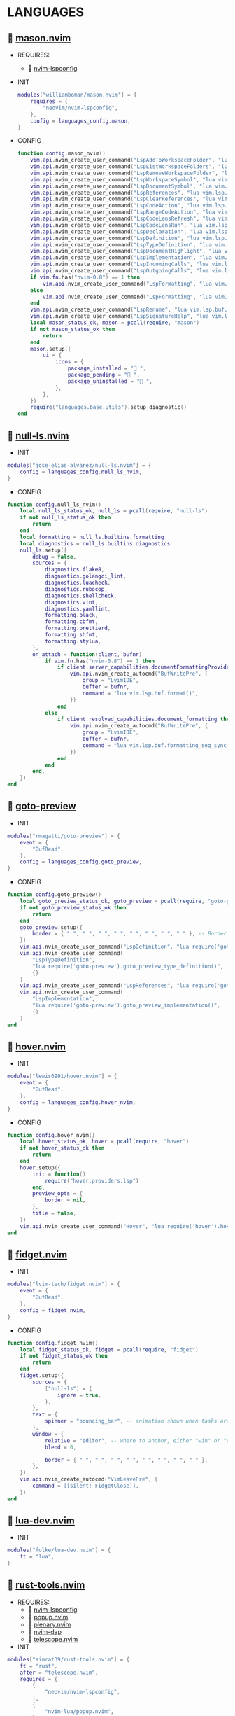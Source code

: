 *  LANGUAGES

**   [[https://github.com/williamboman/mason.nvim][mason.nvim]]

   + REQUIRES:
       *  [[https://github.com/neovim/nvim-lspconfig][nvim-lspconfig]]

   + INIT

    #+begin_src lua
    modules["williamboman/mason.nvim"] = {
        requires = {
            "neovim/nvim-lspconfig",
        },
        config = languages_config.mason,
    }
   #+end_src

   + CONFIG

    #+begin_src lua
    function config.mason_nvim()
        vim.api.nvim_create_user_command("LspAddToWorkspaceFolder", "lua vim.lsp.buf.add_workspace_folder()", {})
        vim.api.nvim_create_user_command("LspListWorkspaceFolders", "lua vim.lsp.buf.list_workspace_folders()", {})
        vim.api.nvim_create_user_command("LspRemoveWorkspaceFolder", "lua vim.lsp.buf.remove_workspace_folder()", {})
        vim.api.nvim_create_user_command("LspWorkspaceSymbol", "lua vim.lsp.buf.workspace_symbol()", {})
        vim.api.nvim_create_user_command("LspDocumentSymbol", "lua vim.lsp.buf.document_symbol()", {})
        vim.api.nvim_create_user_command("LspReferences", "lua vim.lsp.buf.references()", {})
        vim.api.nvim_create_user_command("LspClearReferences", "lua vim.lsp.buf.clear_references()", {})
        vim.api.nvim_create_user_command("LspCodeAction", "lua vim.lsp.buf.code_action()", {})
        vim.api.nvim_create_user_command("LspRangeCodeAction", "lua vim.api.nvim_create_user_command()", {})
        vim.api.nvim_create_user_command("LspCodeLensRefresh", "lua vim.lsp.codelens.refresh()", {})
        vim.api.nvim_create_user_command("LspCodeLensRun", "lua vim.lsp.codelens.run()", {})
        vim.api.nvim_create_user_command("LspDeclaration", "lua vim.lsp.buf.declaration()", {})
        vim.api.nvim_create_user_command("LspDefinition", "lua vim.lsp.buf.definition()", {})
        vim.api.nvim_create_user_command("LspTypeDefinition", "lua vim.lsp.buf.type_definition()", {})
        vim.api.nvim_create_user_command("LspDocumentHighlight", "lua vim.lsp.buf.document_highlight()", {})
        vim.api.nvim_create_user_command("LspImplementation", "lua vim.lsp.buf.implementation()", {})
        vim.api.nvim_create_user_command("LspIncomingCalls", "lua vim.lsp.buf.incoming_calls()", {})
        vim.api.nvim_create_user_command("LspOutgoingCalls", "lua vim.lsp.buf.outgoing_calls()", {})
        if vim.fn.has("nvim-0.8") == 1 then
            vim.api.nvim_create_user_command("LspFormatting", "lua vim.lsp.buf.format {async = true}", {})
        else
            vim.api.nvim_create_user_command("LspFormatting", "lua vim.lsp.buf.formatting()", {})
        end
        vim.api.nvim_create_user_command("LspRename", "lua vim.lsp.buf.rename()", {})
        vim.api.nvim_create_user_command("LspSignatureHelp", "lua vim.lsp.buf.signature_help()", {})
        local mason_status_ok, mason = pcall(require, "mason")
        if not mason_status_ok then
            return
        end
        mason.setup({
            ui = {
                icons = {
                    package_installed = " ",
                    package_pending = " ",
                    package_uninstalled = " ",
                },
            },
        })
        require("languages.base.utils").setup_diagnostic()
    end
   #+end_src

**   [[https://github.com/jose-elias-alvarez/null-ls.nvim][null-ls.nvim]]

    + INIT

    #+begin_src lua
    modules["jose-elias-alvarez/null-ls.nvim"] = {
        config = languages_config.null_ls_nvim,
    }
    #+end_src

    + CONFIG

    #+begin_src lua
    function config.null_ls_nvim()
        local null_ls_status_ok, null_ls = pcall(require, "null-ls")
        if not null_ls_status_ok then
            return
        end
        local formatting = null_ls.builtins.formatting
        local diagnostics = null_ls.builtins.diagnostics
        null_ls.setup({
            debug = false,
            sources = {
                diagnostics.flake8,
                diagnostics.golangci_lint,
                diagnostics.luacheck,
                diagnostics.rubocop,
                diagnostics.shellcheck,
                diagnostics.vint,
                diagnostics.yamllint,
                formatting.black,
                formatting.cbfmt,
                formatting.prettierd,
                formatting.shfmt,
                formatting.stylua,
            },
            on_attach = function(client, bufnr)
                if vim.fn.has("nvim-0.8") == 1 then
                    if client.server_capabilities.documentFormattingProvider then
                        vim.api.nvim_create_autocmd("BufWritePre", {
                            group = "LvimIDE",
                            buffer = bufnr,
                            command = "lua vim.lsp.buf.format()",
                        })
                    end
                else
                    if client.resolved_capabilities.document_formatting then
                        vim.api.nvim_create_autocmd("BufWritePre", {
                            group = "LvimIDE",
                            buffer = bufnr,
                            command = "lua vim.lsp.buf.formatting_seq_sync()",
                        })
                    end
                end
            end,
        })
    end
    #+end_src

**   [[https://github.com/rmagatti/goto-preview][goto-preview]]

    + INIT

    #+begin_src lua
    modules["rmagatti/goto-preview"] = {
        event = {
            "BufRead",
        },
        config = languages_config.goto_preview,
    }
    #+end_src

    + CONFIG

    #+begin_src lua
    function config.goto_preview()
        local goto_preview_status_ok, goto_preview = pcall(require, "goto-preview")
        if not goto_preview_status_ok then
            return
        end
        goto_preview.setup({
            border = { " ", " ", " ", " ", " ", " ", " ", " " }, -- Border characters of the floating window
        })
        vim.api.nvim_create_user_command("LspDefinition", "lua require('goto-preview').goto_preview_definition()", {})
        vim.api.nvim_create_user_command(
            "LspTypeDefinition",
            "lua require('goto-preview').goto_preview_type_definition()",
            {}
        )
        vim.api.nvim_create_user_command("LspReferences", "lua require('goto-preview').goto_preview_references()", {})
        vim.api.nvim_create_user_command(
            "LspImplementation",
            "lua require('goto-preview').goto_preview_implementation()",
            {}
        )
    end
    #+end_src

**   [[https://github.com/lewis6991/hover.nvim][hover.nvim]]

    + INIT

    #+begin_src lua
    modules["lewis6991/hover.nvim"] = {
        event = {
            "BufRead",
        },
        config = languages_config.hover_nvim,
    }
    #+end_src

    + CONFIG

    #+begin_src lua
    function config.hover_nvim()
        local hover_status_ok, hover = pcall(require, "hover")
        if not hover_status_ok then
            return
        end
        hover.setup({
            init = function()
                require("hover.providers.lsp")
            end,
            preview_opts = {
                border = nil,
            },
            title = false,
        })
        vim.api.nvim_create_user_command("Hover", "lua require('hover').hover()", {})
    end
    #+end_src

**   [[https://github.com/lvim-tech/fidget.nvim][fidget.nvim]]

    + INIT

    #+begin_src lua
    modules["lvim-tech/fidget.nvim"] = {
        event = {
            "BufRead",
        },
        config = fidget_nvim,
    }
    #+end_src

    + CONFIG

    #+begin_src lua
    function config.fidget_nvim()
        local fidget_status_ok, fidget = pcall(require, "fidget")
        if not fidget_status_ok then
            return
        end
        fidget.setup({
            sources = {
                ["null-ls"] = {
                    ignore = true,
                },
            },
            text = {
                spinner = "bouncing_bar", -- animation shown when tasks are ongoing
            },
            window = {
                relative = "editor", -- where to anchor, either "win" or "editor"
                blend = 0,
    
                border = { " ", " ", " ", " ", " ", " ", " ", " " },
            },
        })
        vim.api.nvim_create_autocmd("VimLeavePre", {
            command = [[silent! FidgetClose]],
        })
    end
    #+end_src


**   [[https://github.com/folke/lua-dev.nvim][lua-dev.nvim]]

    + INIT

    #+begin_src lua
    modules["folke/lua-dev.nvim"] = {
        ft = "lua",
    }
    #+end_src

**   [[https://github.com/simrat39/rust-tools.nvim][rust-tools.nvim]]

    + REQUIRES:
        *  [[https://github.com/neovim/nvim-lspconfig][nvim-lspconfig]]
        *  [[https://github.com/nvim-lua/popup.nvim][popup.nvim]]
        *  [[https://github.com/nvim-lua/plenary.nvim][plenary.nvim]]
        *  [[https://github.com/mfussenegger/nvim-dap][nvim-dap]]
        *  [[https://github.com/nvim-telescope/telescope.nvim][telescope.nvim]]

    + INIT

    #+begin_src lua
    modules["simrat39/rust-tools.nvim"] = {
        ft = "rust",
        after = "telescope.nvim",
        requires = {
            {
                "neovim/nvim-lspconfig",
            },
            {
                "nvim-lua/popup.nvim",
            },
            {
                "nvim-lua/plenary.nvim",
            },
            {
                "mfussenegger/nvim-dap",
            },
            {
                "nvim-telescope/telescope.nvim",
            },
        },
    }
    #+end_src

**   [[https://github.com/ray-x/go.nvim][go.nvim]]

    + INIT

    #+begin_src lua
    modules["ray-x/go.nvim"] = {
        requires = {
            "ray-x/guihua.lua",
        },
        ft = "go",
        config = languages_config.go_nvim,
    }
    #+end_src

    + CONFIG

    #+begin_src lua
    function config.go_nvim()
        local go_status_ok, go = pcall(require, "go")
        if not go_status_ok then
            return
        end
        go.setup({
            lsp_inlay_hints = {
                enable = false,
            },
        })
    end
    #+end_src

**   [[https://github.com/akinsho/flutter-tools.nvim][flutter-tools.nvim]]

    + REQUIRES:
        *  [[https://github.com/nvim-lua/plenary.nvim][plenary.nvim]]

    + INIT

    #+begin_src lua
    modules["akinsho/flutter-tools.nvim"] = {
        ft = "dart",
        requires = {
            "nvim-lua/plenary.nvim",
        },
    }
    #+end_src

**   [[https://github.com/jose-elias-alvarez/nvim-lsp-ts-utils][nvim-lsp-ts-utils]]

    + REQUIRES:
        *  [[https://github.com/neovim/nvim-lspconfig][nvim-lspconfig]]
        *  [[https://github.com/nvim-lua/plenary.nvim][plenary.nvim]]

    + INIT

    #+begin_src lua
    modules["jose-elias-alvarez/nvim-lsp-ts-utils"] = {
        ft = { "javascript", "javascriptreact", "typescript", "typescriptreact" },
        requires = {
            "neovim/nvim-lspconfig",
            "nvim-lua/plenary.nvim",
        },
    }
    #+end_src

**   [[https://github.com/Mofiqul/trld.nvim][trld.nvim]]

    + INIT

    #+begin_src lua
    modules["Mofiqul/trld.nvim"] = {
        event = {
            "BufRead",
        },
        config = languages_config.trld_nvim,
    }
    #+end_src

    + CONFIG

    #+begin_src lua
    function config.trld_nvim()
        local trld_status_ok, trld = pcall(require, "trld")
        if not trld_status_ok then
            return
        end
        trld.setup({
            position = "bottom",
            highlights = {
                error = "DiagnosticError",
                warn = "DiagnosticWarn",
                info = "DiagnosticInfo",
                hint = "DiagnosticHint",
            },
        })
    end
    #+end_src

**   [[https://github.com/kosayoda/nvim-lightbulb][nvim-lightbulb]]

    + INIT

    #+begin_src lua
    modules["kosayoda/nvim-lightbulb"] = {
        event = {
            "BufRead",
        },
        config = languages_config.nvim_lightbulb,
    }
    #+end_src

    + CONFIG

    #+begin_src lua
    function config.nvim_lightbulb()
        local nvim_lightbulb_status_ok, nvim_lightbulb = pcall(require, "nvim-lightbulb")
        if not nvim_lightbulb_status_ok then
            return
        end
        nvim_lightbulb.setup({
            sign = {
                enabled = true,
                priority = 10,
            },
            virtual_text = {
                enabled = true,
                text = "",
                hl_mode = "combine",
            },
            autocmd = {
                enabled = true,
            },
        })
        vim.fn.sign_define("LightBulbSign", { text = "", texthl = "LightBulb", linehl = "", numhl = "" })
    end
    #+end_src

**   [[https://github.com/nvim-treesitter/nvim-treesitter][nvim-treesitter]]

    + INIT

    #+begin_src lua
    modules["nvim-treesitter/nvim-treesitter"] = {
        config = languages_config.nvim_treesitter,
    }
    #+end_src

    + CONFIG

    #+begin_src lua
    function config.nvim_treesitter()
        local nvim_treesitter_configs_status_ok, nvim_treesitter_configs = pcall(require, "nvim-treesitter.configs")
        if not nvim_treesitter_configs_status_ok then
            return
        end
        nvim_treesitter_configs.setup({
            ensure_installed = "all",
            playground = {
                enable = true,
                disable = {},
                updatetime = 25,
                persist_queries = false,
                keybindings = {
                    toggle_query_editor = "o",
                    toggle_hl_groups = "i",
                    toggle_injected_languages = "t",
                    toggle_anonymous_nodes = "a",
                    toggle_language_display = "I",
                    focus_language = "f",
                    unfocus_language = "F",
                    update = "R",
                    goto_node = "<cr>",
                    show_help = "?",
                },
            },
            highlight = {
                enable = true,
                disable = { "markdown" },
                additional_vim_regex_highlighting = { "org" },
            },
            indent = {
                enable = true,
                disable = { "html" },
            },
            autopairs = {
                enable = true,
                disable = { "html" },
            },
            autotag = {
                enable = true,
                disable = { "html" },
            },
            rainbow = {
                enable = true,
                disable = { "html" },
            },
            context_commentstring = {
                enable = true,
                disable = { "html" },
                config = {
                    javascriptreact = {
                        style_element = "{/*%s*/}",
                    },
                },
            },
        })
    end
    #+end_src

**   [[https://github.com/nvim-treesitter/nvim-treesitter-context][nvim-treesitter-context]]

    + REQUIRES:
        *  [[https://github.com/nvim-treesitter/nvim-treesitter][nvim-treesitter]]

    + INIT

    #+begin_src lua
    modules["nvim-treesitter/nvim-treesitter-context"] = {
        requires = {
            "nvim-treesitter/nvim-treesitter",
        },
        after = "nvim-treesitter",
        config = languages_config.nvim_treesitter_contex,
    }
    #+end_src

    + CONFIG

    #+begin_src lua
    function config.nvim_treesitter_contex()
        local treesitter_context_status_ok, treesitter_context = pcall(require, "treesitter-context")
        if not treesitter_context_status_ok then
            return
        end
        treesitter_context.setup({
            enable = true,
            max_lines = 10,
            patterns = {
                default = {
                    "class",
                    "function",
                    "method",
                    "for",
                    "while",
                    "if",
                    "switch",
                    "case",
                },
            },
        })
    end
    #+end_src

**   [[https://github.com/lvimuser/lsp-inlayhints.nvim][lsp-inlayhints.nvim]]

    + REQUIRES:
        *  [[https://github.com/neovim/nvim-lspconfig][nvim-lspconfig]]

    + INIT

    #+begin_src lua
    modules["lvimuser/lsp-inlayhints.nvim"] = {
        requires = {
            "neovim/nvim-lspconfig",
        },
        config = languages_config.lsp_inlayhints_nvim,
    }
    #+end_src

    + CONFIG

    #+begin_src lua
    function config.lsp_inlayhints_nvim()
        local lsp_inlayhints_status_ok, lsp_inlayhints = pcall(require, "lsp-inlayhints")
        if not lsp_inlayhints_status_ok then
            return
        end
        lsp_inlayhints.setup({
            inlay_hints = {
                highlight = "Comment",
            },
        })
    end
    #+end_src

**   [[https://github.com/SmiteshP/nvim-navic][nvim-navic]]

    + REQUIRES:
        *  [[https://github.com/neovim/nvim-lspconfig][nvim-lspconfig]]

    + INIT

    #+begin_src lua
    modules["SmiteshP/nvim-navic"] = {
        requires = {
            "neovim/nvim-lspconfig",
        },
        config = languages_config.nvim_navic,
    }
    #+end_src

    + CONFIG

    #+begin_src lua
    function config.nvim_navic()
        local nvim_navic_status_ok, nvim_navic = pcall(require, "nvim-navic")
        if not nvim_navic_status_ok then
            return
        end
        nvim_navic.setup({
            highlight = true,
            separator = " ➤ ",
        })
        vim.g.navic_silence = true
    end
    #+end_src

**   [[https://github.com/pechorin/any-jump.vim][any-jump.vim]]

    + INIT

    #+begin_src lua
    modules["pechorin/any-jump.vim"] = {
        event = {
            "BufRead",
        },
        config = languages_config.any_jump_nvim,
    }
    #+end_src

    + CONFIG

    #+begin_src lua
    function config.any_jump_nvim()
        vim.g.any_jump_disable_default_keybindings = 1
        vim.g.any_jump_list_numbers = 1
    end
    #+end_src


**   [[https://github.com/simrat39/symbols-outline.nvim][symbols-outline.nvim]]

    + INIT

    #+begin_src lua
    modules["simrat39/symbols-outline.nvim"] = {
        cmd = "SymbolsOutline",
        config = languages_config.symbols_outline_nvim,
    }
    #+end_src

    + CONFIG

    #+begin_src lua
    function config.symbols_outline_nvim()
        local symbols_outline_status_ok, symbols_outline = pcall(require, "symbols-outline")
        if not symbols_outline_status_ok then
            return
        end
        symbols_outline.setup({
            highlight_hovered_item = true,
            show_guides = true,
        })
    end
    #+end_src

**   [[https://github.com/rcarriga/nvim-dap-ui][nvim-dap-ui]]

    + REQUIRES:
        *  [[https://github.com/mfussenegger/nvim-dap][nvim-dap]]
        *  [[https://github.com/jbyuki/one-small-step-for-vimkind][one-small-step-for-vimkind]]

    + INIT

    #+begin_src lua
    modules["rcarriga/nvim-dap-ui"] = {
        event = {
            "BufRead",
        },
        requires = {
            "mfussenegger/nvim-dap",
            "jbyuki/one-small-step-for-vimkind",
        },
        config = languages_config.nvim_dap_ui,
    }
    #+end_src

    + CONFIG

    #+begin_src lua
    function config.nvim_dap_ui()
        local dapui_status_ok, dapui = pcall(require, "dapui")
        if not dapui_status_ok then
            return
        end
        local dap_status_ok, dap = pcall(require, "dap")
        if not dap_status_ok then
            return
        end
        dapui.setup({
            icons = {
                expanded = "▾",
                collapsed = "▸",
            },
            mappings = {
                expand = {
                    "<CR>",
                    "<2-LeftMouse>",
                },
                open = "o",
                remove = "d",
                edit = "e",
                repl = "r",
            },
            layouts = {
                {
                    elements = {
                        "scopes",
                        "breakpoints",
                        "stacks",
                        "watches",
                    },
                    size = 40,
                    position = "left",
                },
                {
                    elements = {
                        "repl",
                        "console",
                    },
                    size = 10,
                    position = "bottom",
                },
            },
            floating = {
                max_height = nil,
                max_width = nil,
                mappings = {
                    close = {
                        "q",
                        "<Esc>",
                    },
                },
            },
            windows = {
                indent = 1,
            },
        })
        dap.listeners.after.event_initialized["dapui_config"] = function()
            dapui.open({})
        end
        dap.listeners.before.event_terminated["dapui_config"] = function()
            dapui.close({})
        end
        dap.listeners.before.event_exited["dapui_config"] = function()
            dapui.close({})
        end
        vim.fn.sign_define("DapBreakpoint", {
            text = "",
            texthl = "",
            linehl = "",
            numhl = "",
        })
        vim.fn.sign_define("DapStopped", {
            text = "",
            texthl = "",
            linehl = "",
            numhl = "",
        })
        vim.fn.sign_define("DapLogPoint", {
            text = "▶",
            texthl = "",
            linehl = "",
            numhl = "",
        })
        vim.api.nvim_create_user_command("DapToggleBreakpoint", 'lua require("dap").toggle_breakpoint()', {})
        vim.api.nvim_create_user_command("DapStartContinue", 'lua require"dap".continue()', {})
        vim.api.nvim_create_user_command("DapStepInto", 'lua require"dap".step_into()', {})
        vim.api.nvim_create_user_command("DapStepOver", 'lua require"dap".step_over()', {})
        vim.api.nvim_create_user_command("DapStepOut", 'lua require"dap".step_out()', {})
        vim.api.nvim_create_user_command("DapUp", 'lua require"dap".up()', {})
        vim.api.nvim_create_user_command("DapDown", 'lua require"dap".down()', {})
        vim.api.nvim_create_user_command("DapPause", 'lua require"dap".pause()', {})
        vim.api.nvim_create_user_command("DapClose", 'lua require"dap".close()', {})
        vim.api.nvim_create_user_command("DapDisconnect", 'lua require"dap".disconnect()', {})
        vim.api.nvim_create_user_command("DapRestart", 'lua require"dap".restart()', {})
        vim.api.nvim_create_user_command("DapToggleRepl", 'lua require"dap".repl.toggle()', {})
        vim.api.nvim_create_user_command("DapGetSession", 'lua require"dap".session()', {})
        vim.api.nvim_create_user_command(
            "DapUIClose",
            'lua require"dap".close(); require"dap".disconnect(); require"dapui".close()',
            {}
        )
    end
    #+end_src

    #+begin_src lua
    function config.dapinstall()
        local path_debuggers = vim.fn.stdpath("data") .. "/dapinstall/"
        require("dap-install").setup({
            installation_path = path_debuggers,
        })
    end
    #+end_src

**   [[https://github.com/kristijanhusak/vim-dadbod-ui][vim-dadbod-ui]]

    + REQUIRES:
        *  [[https://github.com/tpope/vim-dadbod][vim-dadbod]]
        *  [[https://github.com/kristijanhusak/vim-dadbod-completion][vim-dadbod-completion]]

    + INIT

    #+begin_src lua
    modules["kristijanhusak/vim-dadbod-ui"] = {
        requires = {
            {
                "tpope/vim-dadbod",
                after = "vim-dadbod-ui",
            },
            {
                "kristijanhusak/vim-dadbod-completion",
                after = "vim-dadbod-ui",
            },
        },
        cmd = {
            "DBUIToggle",
            "DBUIAddConnection",
            "DBUI",
            "DBUIFindBuffer",
            "DBUIRenameBuffer",
        },
        config = languages_config.vim_dadbod_ui,
    }
    #+end_src

    + CONFIG

    #+begin_src lua
    function config.vim_dadbod_ui()
        vim.g.db_ui_show_help = 0
        vim.g.db_ui_win_position = "left"
        vim.g.db_ui_use_nerd_fonts = 1
        vim.g.db_ui_winwidth = 35
        vim.api.nvim_set_keymap("n", "<leader>Du", ":DBUIToggle<CR>", {
            noremap = true,
            silent = true,
        })
        vim.api.nvim_set_keymap("n", "<leader>Df", ":DBUIFindBuffer<CR>", {
            noremap = true,
            silent = true,
        })
        vim.api.nvim_set_keymap("n", "<leader>Dr", ":DBUIRenameBuffer<CR>", {
            noremap = true,
            silent = true,
        })
        vim.api.nvim_set_keymap("n", "<leader>Dl", ":DBUILastQueryInfo<CR>", {
            noremap = true,
            silent = true,
        })
        vim.g.db_ui_auto_execute_table_helpers = true
    end
    #+end_src

**   [[https://github.com/vuki656/package-info.nvim][package-info.nvim]]

    + REQUIRES:
        *  [[https://github.com/MunifTanjim/nui.nvim][nui.nvim]]

    + INIT

    #+begin_src lua
    modules["vuki656/package-info.nvim"] = {
        requires = {
            "MunifTanjim/nui.nvim",
        },
        event = "BufRead package.json",
        config = languages_config.package_info,
    }
    #+end_src

    + CONFIG

    #+begin_src lua
    function config.package_info_nvim()
        local package_info_status_ok, package_info = pcall(require, "package-info")
        if not package_info_status_ok then
            return
        end
        package_info.setup({
            colors = {
                up_to_date = "#98c379",
                outdated = "#F05F4E",
            },
        })
    end
    #+end_src

**   [[https://github.com/Saecki/crates.nvim][crates.nvim]]

    + REQUIRES:
        *  [[https://github.com/nvim-lua/plenary.nvim][plenary.nvim]]

    + INIT

    #+begin_src lua
    modules["Saecki/crates.nvim"] = {
        requires = {
            "nvim-lua/plenary.nvim",
        },
        event = "BufRead Cargo.toml",
        config = languages_config.crates_nvim,
    }
    #+end_src

    + CONFIG

    #+begin_src lua
    function config.crates_nvim()
        local crates_status_ok, crates = pcall(require, "crates")
        if not crates_status_ok then
            return
        end
        crates.setup()
        vim.api.nvim_create_user_command("CratesUpdate", "lua require('crates').update()", {})
        vim.api.nvim_create_user_command("CratesReload", "lua require('crates').reload()", {})
        vim.api.nvim_create_user_command("CratesHide", "lua require('crates').hide()", {})
        vim.api.nvim_create_user_command("CratesToggle", "lua require('crates').toggle()", {})
        vim.api.nvim_create_user_command("CratesUpdateCrate", "lua require('crates').update_crate()", {})
        vim.api.nvim_create_user_command("CratesUpdateCrates", "lua require('crates').update_crates()", {})
        vim.api.nvim_create_user_command("CratesUpdateAllCrates", "lua require('crates').update_all_crates()", {})
        vim.api.nvim_create_user_command("CratesUpgradeCrate", "lua require('crates').upgrade_crate()", {})
        vim.api.nvim_create_user_command("CratesUpgradeCrates", "lua require('crates').upgrade_crates()", {})
        vim.api.nvim_create_user_command("CratesUpgradeAllCrates", "lua require('crates').upgrade_all_crates()", {})
        vim.api.nvim_create_user_command("CratesShowPopup", "lua require('crates').show_popup()", {})
        vim.api.nvim_create_user_command("CratesShowVersionsPopup", "lua require('crates').show_versions_popup()", {})
        vim.api.nvim_create_user_command("CratesShowFeaturesPopup", "lua require('crates').show_features_popup()", {})
        vim.api.nvim_create_user_command("CratesFocusPopup", "lua require('crates').focus_popup()", {})
        vim.api.nvim_create_user_command("CratesHidePopup", "lua require('crates').hide_popup()", {})
    end
    #+end_src

**   [[https://github.com/akinsho/pubspec-assist.nvim][pubspec-assist.nvim]]

    + REQUIRES:
        *  [[https://github.com/nvim-lua/plenary.nvim][plenary.nvim]]

    + INIT

    #+begin_src lua
    modules["akinsho/pubspec-assist.nvim"] = {
        requires = {
            "nvim-lua/plenary.nvim",
        },
        event = "BufRead pubspec.yaml",
        rocks = {
            {
                "lyaml",
                server = "http://rocks.moonscript.org",
            },
        },
        config = languages_config.pubspec_assist_nvim,
    }
    #+end_src

    + CONFIG

    #+begin_src lua
    function config.pubspec_assist_nvim()
        local pubspec_assist_status_ok, pubspec_assist = pcall(require, "pubspec-assist")
        if not pubspec_assist_status_ok then
            return
        end
        pubspec_assist.setup({})
    end
    #+end_src

**   [[https://github.com/davidgranstrom/nvim-markdown-preview][nvim-markdown-preview]]

    + INIT

    #+begin_src lua
    modules["davidgranstrom/nvim-markdown-preview"] = {
        ft = "markdown",
    }
    #+end_src

**   [[https://github.com/lervag/vimtex][vimtex]]

    + INIT

    #+begin_src lua
    modules["lervag/vimtex"] = {
        config = languages_config.vimtex,
    }
    #+end_src

    + CONFIG

    #+begin_src lua
    function config.vimtex()
        vim.g.vimtex_view_method = "zathura"
        vim.g.latex_view_general_viewer = "zathura"
        vim.g.vimtex_compiler_progname = "nvr"
        vim.g.vimtex_compiler_callback_compiling = "nvr"
        vim.g.vimtex_quickfix_open_on_warning = 0
    end
    #+end_src

**   [[https://github.com/dhruvasagar/vim-table-mode][vim-table-mode]]

    + INIT

    #+begin_src lua
    modules["dhruvasagar/vim-table-mode"] = {
        event = {
            "BufRead",
        },
    }
    #+end_src

**   [[https://github.com/nvim-orgmode/orgmode][orgmode]]

    + INIT

    #+begin_src lua
    modules["nvim-orgmode/orgmode"] = {
        config = languages_config.orgmode,
    }
    #+end_src

    + CONFIG

    #+begin_src lua
    function config.orgmode()
        local orgmode_status_ok, orgmode = pcall(require, "orgmode")
        if not orgmode_status_ok then
            return
        end
        orgmode.setup_ts_grammar()
        orgmode.setup({
            emacs_config = {
                config_path = "$HOME/.emacs.d/early-init.el",
            },
            org_agenda_files = { "$HOME/Org/**/*" },
            org_default_notes_file = "$HOME/Org/refile.org",
        })
    end
    #+end_src

**   [[https://github.com/lvim-tech/lvim-org-utils][lvim-org-utils]]

    + INIT

    #+begin_src lua
    modules["lvim-tech/lvim-org-utils"] = {
        ft = "org",
        config = languages_config.lvim_org_utils,
    }
    #+end_src

    + CONFIG

    #+begin_src lua
    function config.lvim_org_utils()
        local lvim_org_utils_status_ok, lvim_org_utils = pcall(require, "lvim-org-utils")
        if not lvim_org_utils_status_ok then
            return
        end
        lvim_org_utils.setup()
    end
    #+end_src
